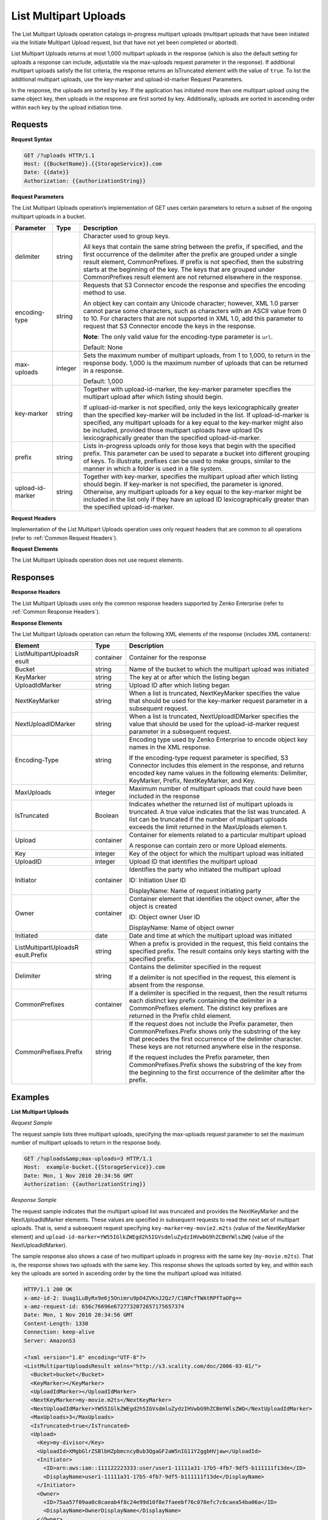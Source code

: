 .. _List Multipart Uploads:

List Multipart Uploads
======================

The List Multipart Uploads operation catalogs in-progress multipart
uploads (multipart uploads that have been initiated via the Initiate
Multipart Upload request, but that have not yet been completed or
aborted).

List Multipart Uploads returns at most 1,000 multipart uploads in the
response (which is also the default setting for uploads a response can
include, adjustable via the max-uploads request parameter in the
response). If additional multipart uploads satisfy the list criteria,
the response returns an IsTruncated element with the value of ``true``.
To list the additional multipart uploads, use the key-marker and
upload-id-marker Request Parameters.

In the response, the uploads are sorted by key. If the application has
initiated more than one multipart upload using the same object key, then
uploads in the response are first sorted by key. Additionally, uploads
are sorted in ascending order within each key by the upload initiation
time.

Requests
--------

**Request Syntax**

.. code::

   GET /?uploads HTTP/1.1
   Host: {{BucketName}}.{{StorageService}}.com
   Date: {{date}}
   Authorization: {{authorizationString}}

**Request Parameters**

The List Multipart Uploads operation’s implementation of GET uses
certain parameters to return a subset of the ongoing multipart uploads
in a bucket.

+-----------------------+-----------------------+-----------------------+
| Parameter             | Type                  | Description           |
+=======================+=======================+=======================+
| delimiter             | string                | Character used to     |
|                       |                       | group keys.           |
|                       |                       |                       |
|                       |                       | All keys that contain |
|                       |                       | the same string       |
|                       |                       | between the prefix,   |
|                       |                       | if specified, and the |
|                       |                       | first occurrence of   |
|                       |                       | the delimiter after   |
|                       |                       | the prefix are        |
|                       |                       | grouped under a       |
|                       |                       | single result         |
|                       |                       | element,              |
|                       |                       | CommonPrefixes. If    |
|                       |                       | prefix is not         |
|                       |                       | specified, then the   |
|                       |                       | substring starts at   |
|                       |                       | the beginning of the  |
|                       |                       | key. The keys that    |
|                       |                       | are grouped under     |
|                       |                       | CommonPrefixes result |
|                       |                       | element are not       |
|                       |                       | returned elsewhere in |
|                       |                       | the response.         |
+-----------------------+-----------------------+-----------------------+
| encoding-type         | string                | Requests that S3      |
|                       |                       | Connector encode the  |
|                       |                       | response and          |
|                       |                       | specifies the         |
|                       |                       | encoding method to    |
|                       |                       | use.                  |
|                       |                       |                       |
|                       |                       | An object key can     |
|                       |                       | contain any Unicode   |
|                       |                       | character; however,   |
|                       |                       | XML 1.0 parser cannot |
|                       |                       | parse some            |
|                       |                       | characters, such as   |
|                       |                       | characters with an    |
|                       |                       | ASCII value from 0 to |
|                       |                       | 10. For characters    |
|                       |                       | that are not          |
|                       |                       | supported in XML 1.0, |
|                       |                       | add this parameter to |
|                       |                       | request that S3       |
|                       |                       | Connector encode the  |
|                       |                       | keys in the response. |
|                       |                       |                       |
|                       |                       | **Note**: The only    |
|                       |                       | valid value           |
|                       |                       | for the encoding-type |
|                       |                       | parameter is ``url``. |
|                       |                       |                       |
|                       |                       | Default: None         |
+-----------------------+-----------------------+-----------------------+
| max-uploads           | integer               | Sets the maximum      |
|                       |                       | number of multipart   |
|                       |                       | uploads, from 1 to    |
|                       |                       | 1,000, to return in   |
|                       |                       | the response body.    |
|                       |                       | 1,000 is the maximum  |
|                       |                       | number of uploads     |
|                       |                       | that can be returned  |
|                       |                       | in a response.        |
|                       |                       |                       |
|                       |                       | Default: 1,000        |
+-----------------------+-----------------------+-----------------------+
| key-marker            | string                | Together with         |
|                       |                       | upload-id-marker, the |
|                       |                       | key-marker parameter  |
|                       |                       | specifies the         |
|                       |                       | multipart upload      |
|                       |                       | after which listing   |
|                       |                       | should begin.         |
|                       |                       |                       |
|                       |                       | If upload-id-marker   |
|                       |                       | is not specified,     |
|                       |                       | only the keys         |
|                       |                       | lexicographically     |
|                       |                       | greater than the      |
|                       |                       | specified key-marker  |
|                       |                       | will be included in   |
|                       |                       | the list. If          |
|                       |                       | upload-id-marker is   |
|                       |                       | specified, any        |
|                       |                       | multipart uploads for |
|                       |                       | a key equal to the    |
|                       |                       | key-marker might also |
|                       |                       | be included, provided |
|                       |                       | those multipart       |
|                       |                       | uploads have upload   |
|                       |                       | IDs lexicographically |
|                       |                       | greater than the      |
|                       |                       | specified             |
|                       |                       | upload-id-marker.     |
+-----------------------+-----------------------+-----------------------+
| prefix                | string                | Lists in-progress     |
|                       |                       | uploads only for      |
|                       |                       | those keys that begin |
|                       |                       | with the specified    |
|                       |                       | prefix. This          |
|                       |                       | parameter can be used |
|                       |                       | to separate a bucket  |
|                       |                       | into different        |
|                       |                       | grouping of keys. To  |
|                       |                       | illustrate, prefixes  |
|                       |                       | can be used to make   |
|                       |                       | groups, similar to    |
|                       |                       | the manner in which a |
|                       |                       | folder is used in a   |
|                       |                       | file system.          |
+-----------------------+-----------------------+-----------------------+
| upload-id-marker      | string                | Together with         |
|                       |                       | key-marker, specifies |
|                       |                       | the multipart upload  |
|                       |                       | after which listing   |
|                       |                       | should begin. If      |
|                       |                       | key-marker is not     |
|                       |                       | specified, the        |
|                       |                       | parameter is ignored. |
|                       |                       | Otherwise, any        |
|                       |                       | multipart uploads for |
|                       |                       | a key equal to the    |
|                       |                       | key-marker might be   |
|                       |                       | included in the list  |
|                       |                       | only if they have an  |
|                       |                       | upload ID             |
|                       |                       | lexicographically     |
|                       |                       | greater than the      |
|                       |                       | specified             |
|                       |                       | upload-id-marker.     |
+-----------------------+-----------------------+-----------------------+

**Request Headers**

Implementation of the List Multipart Uploads operation uses only request
headers that are common to all operations (refer to :ref:`Common Request
Headers`).

**Request Elements**

The List Multipart Uploads operation does not use request elements.

Responses
---------

**Response Headers**

The List Multipart Uploads uses only the common response headers
supported by Zenko Enterprise (refer to :ref:`Common Response Headers`).

**Response Elements**

The List Multipart Uploads operation can return the following
XML elements of the response (includes XML containers):

+-----------------------+-----------------------+-----------------------+
| Element               | Type                  | Description           |
+=======================+=======================+=======================+
| ListMultipartUploadsR | container             | Container for the     |
| esult                 |                       | response              |
+-----------------------+-----------------------+-----------------------+
| Bucket                | string                | Name of the bucket to |
|                       |                       | which the multipart   |
|                       |                       | upload was initiated  |
+-----------------------+-----------------------+-----------------------+
| KeyMarker             | string                | The key at or after   |
|                       |                       | which the listing     |
|                       |                       | began                 |
+-----------------------+-----------------------+-----------------------+
| UploadIdMarker        | string                | Upload ID after which |
|                       |                       | listing began         |
+-----------------------+-----------------------+-----------------------+
| NextKeyMarker         | string                | When a list is        |
|                       |                       | truncated,            |
|                       |                       | NextKeyMarker         |
|                       |                       | specifies the value   |
|                       |                       | that should be used   |
|                       |                       | for the key-marker    |
|                       |                       | request parameter in  |
|                       |                       | a subsequent request. |
+-----------------------+-----------------------+-----------------------+
| NextUploadIDMarker    | string                | When a list is        |
|                       |                       | truncated,            |
|                       |                       | NextUploadIDMarker    |
|                       |                       | specifies the value   |
|                       |                       | that should be used   |
|                       |                       | for the               |
|                       |                       | upload-id-marker      |
|                       |                       | request parameter in  |
|                       |                       | a subsequent request. |
+-----------------------+-----------------------+-----------------------+
| Encoding-Type         | string                | Encoding type used by |
|                       |                       | Zenko Enterprise to   |
|                       |                       | encode object key     |
|                       |                       | names in the XML      |
|                       |                       | response.             |
|                       |                       |                       |
|                       |                       | If the encoding-type  |
|                       |                       | request parameter is  |
|                       |                       | specified, S3         |
|                       |                       | Connector includes    |
|                       |                       | this element in the   |
|                       |                       | response, and returns |
|                       |                       | encoded key name      |
|                       |                       | values in the         |
|                       |                       | following elements:   |
|                       |                       | Delimiter, KeyMarker, |
|                       |                       | Prefix, NextKeyMarker,|
|                       |                       | and Key.              |
+-----------------------+-----------------------+-----------------------+
| MaxUploads            | integer               | Maximum number of     |
|                       |                       | multipart uploads     |
|                       |                       | that could have been  |
|                       |                       | included in the       |
|                       |                       | response              |
+-----------------------+-----------------------+-----------------------+
| IsTruncated           | Boolean               | Indicates whether the |
|                       |                       | returned list of      |
|                       |                       | multipart uploads is  |
|                       |                       | truncated.            |
|                       |                       | A true value          |
|                       |                       | indicates that the    |
|                       |                       | list was truncated. A |
|                       |                       | list can be truncated |
|                       |                       | if the number of      |
|                       |                       | multipart uploads     |
|                       |                       | exceeds the limit     |
|                       |                       | returned in           |
|                       |                       | the MaxUploads elemen |
|                       |                       | t.                    |
+-----------------------+-----------------------+-----------------------+
| Upload                | container             | Container for         |
|                       |                       | elements related to a |
|                       |                       | particular multipart  |
|                       |                       | upload                |
|                       |                       |                       |
|                       |                       | A response can        |
|                       |                       | contain zero or more  |
|                       |                       | Upload elements.      |
+-----------------------+-----------------------+-----------------------+
| Key                   | integer               | Key of the object for |
|                       |                       | which the multipart   |
|                       |                       | upload was initiated  |
+-----------------------+-----------------------+-----------------------+
| UploadID              | integer               | Upload ID that        |
|                       |                       | identifies the        |
|                       |                       | multipart upload      |
+-----------------------+-----------------------+-----------------------+
| Initiator             | container             | Identifies the party  |
|                       |                       | who initiated the     |
|                       |                       | multipart upload      |
|                       |                       |                       |
|                       |                       | ID: Initiation User   |
|                       |                       | ID                    |
|                       |                       |                       |
|                       |                       | DisplayName: Name of  |
|                       |                       | request initiating    |
|                       |                       | party                 |
+-----------------------+-----------------------+-----------------------+
| Owner                 | container             | Container element     |
|                       |                       | that identifies the   |
|                       |                       | object owner, after   |
|                       |                       | the object is created |
|                       |                       |                       |
|                       |                       | ID: Object owner User |
|                       |                       | ID                    |
|                       |                       |                       |
|                       |                       | DisplayName: Name of  |
|                       |                       | object owner          |
+-----------------------+-----------------------+-----------------------+
| Initiated             | date                  | Date and time at      |
|                       |                       | which the multipart   |
|                       |                       | upload was initiated  |
+-----------------------+-----------------------+-----------------------+
| ListMultipartUploadsR | string                | When a prefix is      |
| esult.Prefix          |                       | provided in the       |
|                       |                       | request, this field   |
|                       |                       | contains the          |
|                       |                       | specified prefix. The |
|                       |                       | result contains only  |
|                       |                       | keys starting with    |
|                       |                       | the specified prefix. |
+-----------------------+-----------------------+-----------------------+
| Delimiter             | string                | Contains the          |
|                       |                       | delimiter specified   |
|                       |                       | in the request        |
|                       |                       |                       |
|                       |                       | If a delimiter is not |
|                       |                       | specified in the      |
|                       |                       | request, this element |
|                       |                       | is absent from the    |
|                       |                       | response.             |
+-----------------------+-----------------------+-----------------------+
| CommonPrefixes        | container             | If a delimiter is     |
|                       |                       | specified in the      |
|                       |                       | request, then the     |
|                       |                       | result returns each   |
|                       |                       | distinct key prefix   |
|                       |                       | containing the        |
|                       |                       | delimiter in a        |
|                       |                       | CommonPrefixes        |
|                       |                       | element. The distinct |
|                       |                       | key prefixes are      |
|                       |                       | returned in the       |
|                       |                       | Prefix child element. |
+-----------------------+-----------------------+-----------------------+
| CommonPrefixes.Prefix | string                | If the request does   |
|                       |                       | not include the       |
|                       |                       | Prefix parameter,     |
|                       |                       | then                  |
|                       |                       | CommonPrefixes.Prefix |
|                       |                       | shows only the        |
|                       |                       | substring of the key  |
|                       |                       | that precedes the     |
|                       |                       | first occurrence of   |
|                       |                       | the delimiter         |
|                       |                       | character. These keys |
|                       |                       | are not returned      |
|                       |                       | anywhere else in the  |
|                       |                       | response.             |
|                       |                       |                       |
|                       |                       | If the request        |
|                       |                       | includes the Prefix   |
|                       |                       | parameter, then       |
|                       |                       | CommonPrefixes.Prefix |
|                       |                       | shows the substring   |
|                       |                       | of the key from the   |
|                       |                       | beginning to the      |
|                       |                       | first occurrence of   |
|                       |                       | the delimiter after   |
|                       |                       | the prefix.           |
+-----------------------+-----------------------+-----------------------+

Examples
--------

**List Multipart Uploads**

*Request Sample*

The request sample lists three multipart uploads, specifying the
max-uploads request parameter to set the maximum number of multipart
uploads to return in the response body.

.. code::

   GET /?uploads&amp;max-uploads=3 HTTP/1.1
   Host:  example-bucket.{{StorageService}}.com
   Date: Mon, 1 Nov 2010 20:34:56 GMT
   Authorization: {{authorizationString}}

*Response Sample*

The request sample indicates that the multipart upload list was
truncated and provides the NextKeyMarker and the NextUploadIdMarker
elements. These values are specified in subsequent requests to read the
next set of multipart uploads. That is, send a subsequent request
specifying ``key-marker=my-movie2.m2ts`` (value of the NextKeyMarker
element) and
``upload-id-marker=YW55IGlkZWEgd2h5IGVsdmluZydzIHVwbG9hZCBmYWlsZWQ``
(value of the NextUploadIdMarker).

The sample response also shows a case of two multipart uploads in
progress with the same key (``my-movie.m2ts``). That is, the response
shows two uploads with the same key. This response shows the uploads
sorted by key, and within each key the uploads are sorted in ascending
order by the time the multipart upload was initiated.

.. code::

   HTTP/1.1 200 OK
   x-amz-id-2: Uuag1LuByRx9e6j5Onimru9pO4ZVKnJ2Qz7/C1NPcfTWAtRPfTaOFg==
   x-amz-request-id: 656c76696e6727732072657175657374
   Date: Mon, 1 Nov 2010 20:34:56 GMT
   Content-Length: 1330
   Connection: keep-alive
   Server: AmazonS3

   <?xml version="1.0" encoding="UTF-8"?>
   <ListMultipartUploadsResult xmlns="http://s3.scality.com/doc/2006-03-01/">
     <Bucket>bucket</Bucket>
     <KeyMarker></KeyMarker>
     <UploadIdMarker></UploadIdMarker>
     <NextKeyMarker>my-movie.m2ts</NextKeyMarker>
     <NextUploadIdMarker>YW55IGlkZWEgd2h5IGVsdmluZydzIHVwbG9hZCBmYWlsZWQ</NextUploadIdMarker>
     <MaxUploads>3</MaxUploads>
     <IsTruncated>true</IsTruncated>
     <Upload>
       <Key>my-divisor</Key>
       <UploadId>XMgbGlrZSBlbHZpbmcncyBub3QgaGF2aW5nIG11Y2ggbHVjaw</UploadId>
       <Initiator>
         <ID>arn:aws:iam::111122223333:user/user1-11111a31-17b5-4fb7-9df5-b111111f13de</ID>
         <DisplayName>user1-11111a31-17b5-4fb7-9df5-b111111f13de</DisplayName>
       </Initiator>
       <Owner>
         <ID>75aa57f09aa0c8caeab4f8c24e99d10f8e7faeebf76c078efc7c6caea54ba06a</ID>
         <DisplayName>OwnerDisplayName</DisplayName>
       </Owner>
       <StorageClass>STANDARD</StorageClass>
       <Initiated>2010-11-10T20:48:33.000Z</Initiated>
     </Upload>
     <Upload>
       <Key>my-movie.m2ts</Key>
       <UploadId>VXBsb2FkIElEIGZvciBlbHZpbmcncyBteS1tb3ZpZS5tMnRzIHVwbG9hZA</UploadId>
       <Initiator>
         <ID>b1d16700c70b0b05597d7acd6a3f92be</ID>
         <DisplayName>InitiatorDisplayName</DisplayName>
       </Initiator>
       <Owner>
         <ID>b1d16700c70b0b05597d7acd6a3f92be</ID>
         <DisplayName>OwnerDisplayName</DisplayName>
       </Owner>
       <StorageClass>STANDARD</StorageClass>
       <Initiated>2010-11-10T20:48:33.000Z</Initiated>
     </Upload>
     <Upload>
       <Key>my-movie.m2ts</Key>
       <UploadId>YW55IGlkZWEgd2h5IGVsdmluZydzIHVwbG9hZCBmYWlsZWQ</UploadId>
       <Initiator>
         <ID>arn:aws:iam::444455556666:user/user1-22222a31-17b5-4fb7-9df5-b222222f13de</ID>
         <DisplayName>user1-22222a31-17b5-4fb7-9df5-b222222f13de</DisplayName>
       </Initiator>
       <Owner>
         <ID>b1d16700c70b0b05597d7acd6a3f92be</ID>
         <DisplayName>OwnerDisplayName</DisplayName>
       </Owner>
       <StorageClass>STANDARD</StorageClass>
       <Initiated>2010-11-10T20:49:33.000Z</Initiated>
     </Upload>
   </ListMultipartUploadsResult>

**Using the Delimiter and the Prefix Parameters**

Assume a multipart upload is in progress for the following keys in a
``example-bucket``.

-  greatshot.raw
-  photographs/2006/January/greatshot.raw
-  photographs/2006/February/greatshot.raw
-  photographs/2006/March/greatshot.raw
-  video_content/2006/March/greatvideo.raw

*Request Sample: Request Specifies delimiter Parameter*

The sample list multipart upload request specifies the delimiter
parameter with value "/".

.. code::

   GET /?uploads&amp;delimiter=/ HTTP/1.1
   Host: example-bucket.s3.scality.com
   Date: Mon, 1 Nov 2010 20:34:56 GMT
   Authorization: {{authorizationString}}

*Response Sample*

The response sample lists multipart uploads on the specified bucket,
``example-bucket``.

The response returns multipart upload for the greatshot.raw key in an
Upload element. As all the other keys contain the specified delimiter,
however, a distinct substring—from the beginning of the key to the first
occurence of the delimiter, from each of the keys—is returned in a
CommonPrefixes element. The key substrings, ``photographs/`` and
``video_content/``, in the CommonPrefixes element indicate that there
are one or more in-progress multipart uploads with these key prefixes.

This is a useful scenario if key prefixes are used for objects for the
purpose of creating a logical folder like structure. In this case you
can interpret the result as the folders ``photographs/`` and
``video_content/`` have one or more multipart uploads in progress. In
such a case the results can be interpreted, as the folders
``photographs/`` and ``video_content/`` have one or more multipart
uploads in progress.

.. code::

   <ListMultipartUploadsResult xmlns="http://s3.scalityaws.com/doc/2006-03-01/">
     <Bucket>example-bucket</Bucket>
     <KeyMarker/>
     <UploadIdMarker/>
     <NextKeyMarker>sample.jpg</NextKeyMarker>
     <NextUploadIdMarker>Xgw4MJT6ZPAVxpY0SAuGN7q4uWJJM22ZYg1W99trdp4tpO88.PT6.MhO0w2E17eutfAvQfQWoajgE_W2gpcxQw--</NextUploadIdMarker>
     <Delimiter>/</Delimiter>
     <Prefix/>
     <MaxUploads>1000</MaxUploads>
     <IsTruncated>false</IsTruncated>
     <Upload>
       <Key>sample.jpg</Key>
       <UploadId>Agw4MJT6ZPAVxpY0SAuGN7q4uWJJM22ZYg1N99trdp4tpO88.PT6.MhO0w2E17eutfAvQfQWoajgE_W2gpcxQw--</UploadId>
       <Initiator>
         <ID>314133b66967d86f031c7249d1d9a80249109428335cd0ef1cdc487b4566cb1b</ID>
         <DisplayName>s3-nickname</DisplayName>
       </Initiator>
       <Owner>
         <ID>314133b66967d86f031c7249d1d9a80249109428335cd0ef1cdc487b4566cb1b</ID>
         <DisplayName>s3-nickname</DisplayName>
       </Owner>
       <StorageClass>STANDARD</StorageClass>
       <Initiated>2010-11-26T19:24:17.000Z</Initiated>
     </Upload>
     <CommonPrefixes>
       <Prefix>photos/</Prefix>
     </CommonPrefixes>
     <CommonPrefixes>
       <Prefix>videos/</Prefix>
     </CommonPrefixes>
     </ListMultipartUploadsResult>

**Request Sample: Specified delimiter Parameter and Added prefix Parameter**

In addition to the delimiterparameter, results can be filtered by adding
a prefix parameter.

.. code::

   GET /?uploads&amp;delimiter=/&amp;prefix=photographs/2006/ HTTP/1.1
   Host: example-bucket.s3.scalityaws.com
   Date: Mon, 1 Nov 2010 20:34:56 GMT
   Authorization: authorization string

*Response Sample*

In this case the response will include only multipart uploads for keys
that start with the specified prefix. The value returned in the
CommonPrefixes element is a substring from the beginning of the key to
the first occurrence of the specified delimiter after the prefix.

.. code::

   <?xml version="1.0" encoding="UTF-8"?>
   <ListMultipartUploadsResult xmlns="http://s3.scality.com/doc/2006-03-01/">
     <Bucket>example-bucket</Bucket>
     <KeyMarker/>
     <UploadIdMarker/>
     <NextKeyMarker/>
     <NextUploadIdMarker/>
     <Delimiter>/</Delimiter>
     <Prefix>photos/2006/</Prefix>
     <MaxUploads>1000</MaxUploads>
     <IsTruncated>false</IsTruncated>
     <CommonPrefixes>
       <Prefix>photos/2006/February/</Prefix>
     </CommonPrefixes>
     <CommonPrefixes>
       <Prefix>photos/2006/January/</Prefix>
     </CommonPrefixes>
     <CommonPrefixes>
       <Prefix>photos/2006/March/</Prefix>
     </CommonPrefixes>
   </ListMultipartUploadsResult>
